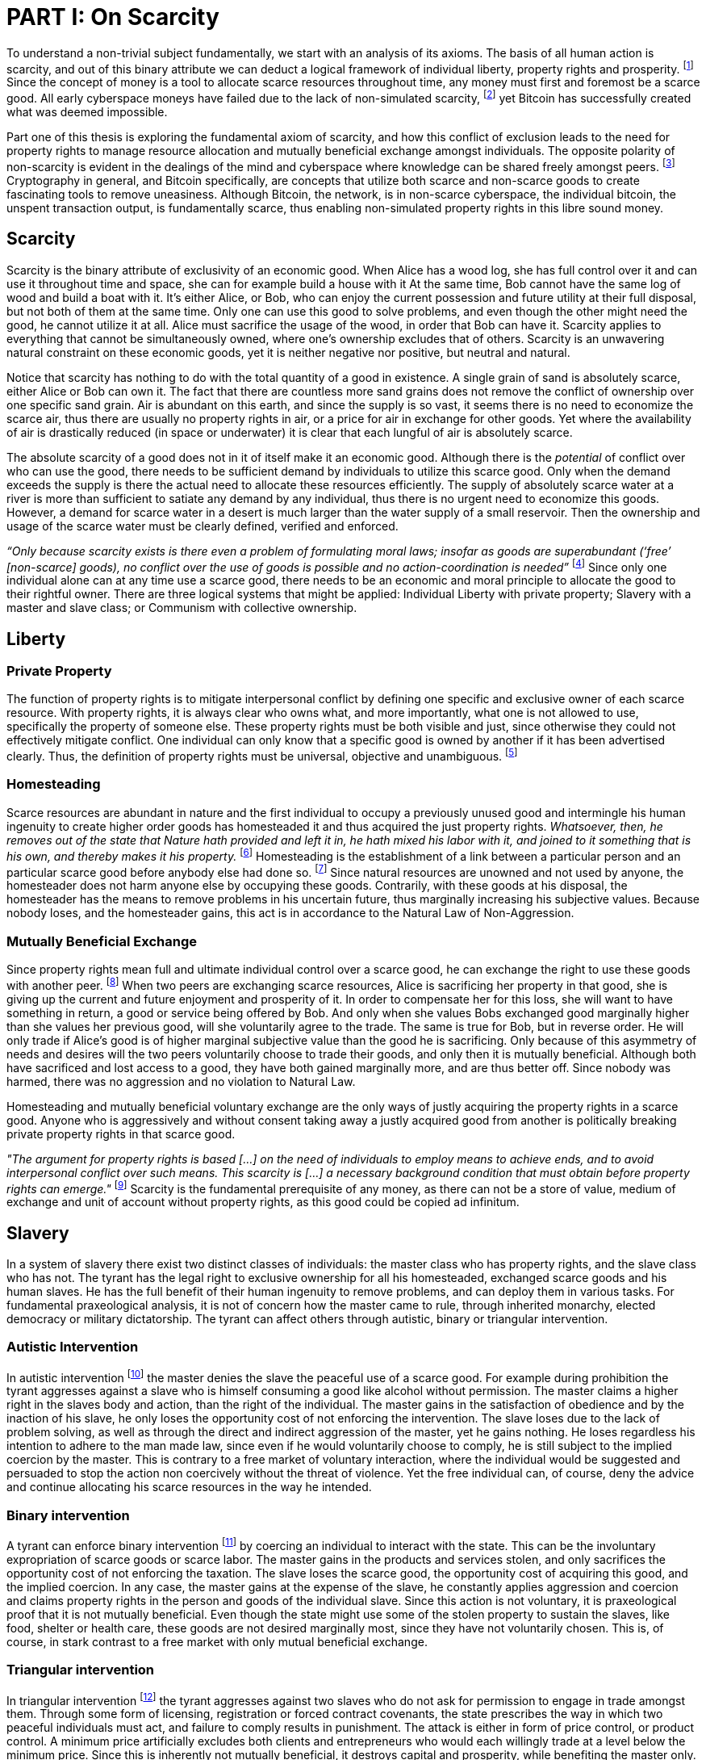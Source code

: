 = PART I: On Scarcity

To understand a non-trivial subject fundamentally, we start with an analysis of its axioms. The basis of all human action is scarcity, and out of this binary attribute we can deduct a logical framework of individual liberty, property rights and prosperity. footnote:[Mises, Human Action. 1949.] Since the concept of money is a tool to allocate scarce resources throughout time, any money must first and foremost be a scarce good. All early cyberspace moneys have failed due to the lack of non-simulated scarcity, footnote:[Lopp, Bitcoin and the Rise of the Cypherpunks. 2016.] yet Bitcoin has successfully created what was deemed impossible.

Part one of this thesis is exploring the fundamental axiom of scarcity, and how this conflict of exclusion leads to the need for property rights to manage resource allocation and mutually beneficial exchange amongst individuals. The opposite polarity of non-scarcity is evident in the dealings of the mind and cyberspace where knowledge can be shared freely amongst peers. footnote:[Hillebrand, Anarchy in Money and the chapter on Scarcity. 2018.] Cryptography in general, and Bitcoin specifically, are concepts that utilize both scarce and non-scarce goods to create fascinating tools to remove uneasiness. Although Bitcoin, the network, is in non-scarce cyberspace, the individual bitcoin, the unspent transaction output, is fundamentally scarce, thus enabling non-simulated property rights in this libre sound money.

== Scarcity

Scarcity is the binary attribute of exclusivity of an economic good. When Alice has a wood log, she has full control over it and can use it throughout time and space, she can for example build a house with it At the same time, Bob cannot have the same log of wood and build a boat with it. It's either Alice, or Bob, who can enjoy the current possession and future utility at their full disposal, but not both of them at the same time. Only one can use this good to solve problems, and even though the other might need the good, he cannot utilize it at all. Alice must sacrifice the usage of the wood, in order that Bob can have it. Scarcity applies to everything that cannot be simultaneously owned, where one's ownership excludes that of others. Scarcity is an unwavering natural constraint on these economic goods, yet it is neither negative nor positive, but neutral and natural. 

Notice that scarcity has nothing to do with the total quantity of a good in existence. A single grain of sand is absolutely scarce, either Alice or Bob can own it. The fact that there are countless more sand grains does not remove the conflict of ownership over one specific sand grain. Air is abundant on this earth, and since the supply is so vast, it seems there is no need to economize the scarce air, thus there are usually no property rights in air, or a price for air in exchange for other goods. Yet where the availability of air is drastically reduced (in space or underwater) it is clear that each lungful of air is absolutely scarce.

The absolute scarcity of a good does not in it of itself make it an economic good. Although there is the _potential_ of conflict over who can use the good, there needs to be sufficient demand by individuals to utilize this scarce good. Only when the demand exceeds the supply is there the actual need to allocate these resources efficiently. The supply of absolutely scarce water at a river is more than sufficient to satiate any demand by any individual, thus there is no urgent need to economize this goods. However, a demand for scarce water in a desert is much larger than the water supply of a small reservoir. Then the ownership and usage of the scarce water must be clearly defined, verified and enforced.

_“Only because scarcity exists is there even a problem of formulating moral laws; insofar as goods are superabundant (‘free’ [non-scarce] goods), no conflict over the use of goods is possible  and  no  action-coordination is needed”_ footnote:[Hoppe, Theory of Socialism and Capitalism, p.158, n.120. 1989.] Since only one individual alone can at any time use a scarce good, there needs to be an economic and moral principle to allocate the good to their rightful owner. There are three logical systems that might be applied: Individual Liberty with private property; Slavery with a master and slave class; or Communism with collective ownership.

== Liberty

=== Private Property

The function of property rights is to mitigate interpersonal conflict by defining one specific and exclusive owner of each scarce resource. With property rights, it is always clear who owns what, and more importantly, what one is not allowed to use, specifically the property of someone else. These property rights must be both visible and just, since otherwise they could not effectively mitigate conflict. One individual can only know that a specific good is owned by another if it has been advertised clearly. Thus, the definition of property rights must be universal, objective and unambiguous. footnote:[Hillebrand, Anarchy in Money, Chapter 1 on Natural Law. 2018.]

=== Homesteading

Scarce resources are abundant in nature and the first individual to occupy a previously unused good and intermingle his human ingenuity to create higher order goods has homesteaded it and thus acquired the just property rights. _Whatsoever, then, he removes out of the state that Nature hath provided and left it in, he hath mixed his labor with it, and joined to it something that is his own, and thereby makes it his property._ footnote:[Locke, The Two Treatises of Government. 1689.] Homesteading is the establishment of a link between a particular person and an particular scarce good before anybody else had done so. footnote:8[See Hoppe, The Economics and Ethics of Private Property: Chapter 13 On the Ultimate Justification of the Ethics of Private Property. 1993.] Since natural resources are unowned and not used by anyone, the homesteader does not harm anyone else by occupying these goods. Contrarily, with these goods at his disposal, the homesteader has the means to remove problems in his uncertain future, thus marginally increasing his subjective values. Because nobody loses, and the homesteader gains, this act is in accordance to the Natural Law of Non-Aggression. 

=== Mutually Beneficial Exchange

Since property rights mean full and ultimate individual control over a scarce good, he can exchange the right to use these goods with another peer. footnote:[See Rothbard, Man Economy and State With Power and Markets, Chapter 2 Part 4 Terms of Exchange. 1964.] When two peers are exchanging scarce resources, Alice is sacrificing her property in that good, she is giving up the current and future enjoyment and prosperity of it. In order to compensate her for this loss, she will want to have something in return, a good or service being offered by Bob. And only when she values Bobs exchanged good marginally higher than she values her previous good, will she voluntarily agree to the trade. The same is true for Bob, but in reverse order. He will only trade if Alice's good is of higher marginal subjective value than the good he is sacrificing. Only because of this asymmetry of needs and desires will the two peers voluntarily choose to trade their goods, and only then it is mutually beneficial. Although both have sacrificed and lost access to a good, they have both gained marginally more, and are thus better off. Since nobody was harmed, there was no aggression and no violation to Natural Law.

Homesteading and mutually beneficial voluntary exchange are the only ways of justly acquiring the property rights in a scarce good. Anyone who is aggressively and without consent taking away a justly acquired good from another is politically breaking private property rights in that scarce good. 

_"The argument for property rights is based [...] on the need of individuals to employ means to achieve ends, and to avoid interpersonal conflict over such means. This scarcity is [...] a necessary background condition that must obtain before property rights can emerge."_ footnote:[Kinsella, Against Intellectual Property, p. 40. 2008.] Scarcity is the fundamental prerequisite of any money, as there can not be a store of value, medium of exchange and unit of account without property rights, as this good could be copied ad infinitum.

== Slavery

In a system of slavery there exist two distinct classes of individuals: the master class who has property rights, and the slave class who has not. The tyrant has the legal right to exclusive ownership for all his homesteaded, exchanged scarce goods and his human slaves. He has the full benefit of their human ingenuity to remove problems, and can deploy them in various tasks. For fundamental praxeological analysis, it is not of concern how the master came to rule, through inherited monarchy, elected democracy or military dictatorship. The tyrant can affect others through autistic, binary or triangular intervention.

=== Autistic Intervention

In autistic intervention footnote:[See Rothbard, Power and Markets, Chapter 2 Fundamentals of Intervention. 1962.] the master denies the slave the peaceful use of a scarce good. For example during prohibition the tyrant aggresses against a slave who is himself consuming a good like alcohol without permission. The master claims a higher right in the slaves body and action, than the right of the individual. The master gains in the satisfaction of obedience and by the inaction of his slave, he only loses the opportunity cost of not enforcing the intervention. The slave loses due to the lack of problem solving, as well as through the direct and indirect aggression of the master, yet he gains nothing. He loses regardless his intention to adhere to the man made law, since even if he would voluntarily choose to comply, he is still subject to the implied coercion by the master. This is contrary to a free market of voluntary interaction, where the individual would be suggested and persuaded to stop the action non coercively without the threat of violence. Yet the free individual can, of course, deny the advice and continue allocating his scarce resources in the way he intended.

=== Binary intervention

A tyrant can enforce binary intervention footnote:[See Rothbard, Power and Markets, Chapter 4 Binary Intervention: Taxation and 5 Binary Intervention: Government Expenditures. 1962.] by coercing an individual to interact with the state. This can be the involuntary expropriation of scarce goods or scarce labor. The master gains in the products and services stolen, and only sacrifices the opportunity cost of not enforcing the taxation. The slave loses the scarce good, the opportunity cost of acquiring this good, and the implied coercion. In any case, the master gains at the expense of the slave, he constantly applies aggression and coercion and claims property rights in the person and goods of the individual slave. Since this action is not voluntary, it is praxeological proof that it is not mutually beneficial. Even though the state might use some of the stolen property to sustain the slaves, like food, shelter or health care, these goods are not desired marginally most, since they have not voluntarily chosen. This is, of course, in stark contrast to a free market with only mutual beneficial exchange.

=== Triangular intervention

In triangular intervention footnote:[See Rothbard, Power and Markets, Chapter 3 Triangular Intervention. 1962.] the tyrant aggresses against two slaves who do not ask for permission to engage in trade amongst them. Through some form of licensing, registration or forced contract covenants, the state prescribes the way in which two peaceful individuals must act, and failure to comply results in punishment. The attack is either in form of price control, or product control. A minimum price artificially excludes both clients and entrepreneurs who would each willingly trade at a level below the minimum price. Since this is inherently not mutually beneficial, it destroys capital and prosperity, while benefiting the master only. When manipulating the nature of production directly, rather than the terms of exchange, the building or sale of certain scarce goods is prohibited. Again, both client and entrepreneur are artificially prohibited from removing their problems and increasing their subjective marginal value scale, yet the master gains in the pleasure of submission.

== Communism

Communism is the utopia of shared ownership of scarce means of production. The workers shall collectively use the tools at their disposal to remove problems, from each according to his ability, to each according to his needs. footnote:[See Marx, Critique of the Gotha Program. 1875.] Yet this disregards the universal truth of exclusivity of scarce goods. The workers cannot collectively own the scarce means of production, since they are scarce, and thus only one individual at one time can use them. Communism neglects the need to allocate scarce resources throughout time, and thus inevitably will lead to capital destruction and misery. footnote:[See Mises, Socialism: An Economic and Sociological Analysis. 1951.] The ideal of sharing goods with others, although infeasible in the realm of scarcity, is not just doable, but desirable with non-scarce goods.

== Non-Scarcity

The polar opposite manifestation of scarcity is non-scarcity, goods that can be copied ad infinitum without degrading the quality of the original. footnote:[See Kinsella, Against Intellectual Property. 2008.] Due to this super-abundance these good are not subject to desire and choice, as they exist in superfluity, they gratify and also satisfy all desires which depend on their use. footnote:[See Fetter, Economic Principles, Chapter 1, §3. 1915.] They are non-exclusive, thus anyone who desires access and use, can gain this without taking it from another.

When based on her previous experiences Alice formulates a thought, and speaks this into existence to Bob, this information forces itself into Bob's possession. He can now contemplate what Alice is trying to convey and act upon the information. Bob has clearly gained possession and usage of a good, this can help him remove uneasiness and thus increase his subjective valuation. He only sacrificed the opportunity cost of listening to Alice, yet he may gain tremendously by this new knowledge. Alice maintains her "original" idea in mind, she can further think on it and share it with others and nothing has been taken away from her. Rather, she can now accumulate new information based on Bob's reaction and use this input to advance and refine the idea. _“When speaking words, they can be taken all to oneself, yet leave all to others and unless the memory fades away, everyone who can hear those words, can take them all and go on each separate way.”_ footnote:[Wills, St. Augustine, p. 145. 1999.]

== Libre Open Source Software

Early cypherpunks had a thorough understanding of the axiom of scarcity, and they strived to create a realm in cyberspace where non-scarce knowledge can be shared freely and without permission. Nobody could possibly own the 0's and 1's that make up the computer code, just as nobody could exclusively own a certain pattern of words or a specific number. Especially digital data can be copied at high speed with negligible computing costs, and shared across a global network of nodes. Anyone desiring access to a certain set of data can request a copy without decreasing the quality of the dataset of the originator. Should they add to this data the original author is free to request a copy of the expanded data set, which if granted results in a marginal benefit for the original author at little to no cost.

The rational conclusion of the non-exclusivity of software is that the user shall have full access to the source code, and that nobody has the right to aggress against him for copying and adapting the code. _"'Free Software' means that the user has the freedom to run, copy, distribute, study, change and improve the software."_ footnote:[Gnu Project, What is Free Software.] This implies the ability to run the program in whatever way possible and for whatever purpose, since regardless how the software is used, this is of no concern to the author. Changing the individual implementation of the software does not meddle with the copy of other peers, thus there is no harm in forking the code to solve a different task to that originally intended. The source code must be open and accessible in order for the user to study and verify what the computation is doing. This includes the ability to share the knowledge with whoever may request it, both the original, and the forked version. Only when the improvements to the code are made public can everyone benefit from them by updating their code, the right to learn and share what one learns with others.


== Fallacy of Intellectual Property

As there is no potential conflict of control, there is no need to organize the structure of production with these non-scarce goods, because any entrepreneur who would need the good to advance the process could simply copy it. There does not need to be a direct exchange, because the original creator does not give up anything, he still retains his version without sacrifice. _"But sharing isn't immoral — it's a moral imperative. Only those blinded by greed would refuse to let a friend make a copy."_ footnote:[Swartz, Guerilla Open Access Manifesto. 2008.] “These designs – the  recipes, the formulas, the ideologies – are the primary thing; they transform the original factors – both human and nonhuman – into means.”_ footnote:[Mises, Human Action, p. 142. 1949.]

Because there is no need to ration the allocation of non-scarce goods, property rights do not emerge. There is no individual ownership of ideas, recipes or music, rather, anyone who is interested can acquire and use this information without taking it from someone else. Information belongs in the universal field of knowledge from which any individual can draw everything needed to understand the truth and apply it in one's life. 

There are currently several different types of "intellectual property" [patents, licenses, non-disclosure agreements, ...]. They all claim that the "creator" of a specific idea, recipe or thought is to be the sole beneficiary of it. Anyone who is using this idea on its own, without the explicit consent of the "original thinker" is breaking their property rights and thus punishment is justified and desired. 

This line of reasoning is flawed on a fundamental level; all forms of intellectual creation are per definition non scarce, that is, when the information is shared with others, the "original" producer does not sacrifice the enjoyment of the thought. Precisely because there is no need for resource allocation, there is no need for property rights. IP thus attempts to introduce artificial scarcity in a place where nature has granted us non scarcity! It is aggression against the possibility of sharing new knowledge with anyone who needs it, without taking anything from anyone else. The knowledge differential in the hierarchy of peers increases and is thus more prone to attacks. This is an unnecessary limit on the prosperity which humans can achieve.

Furthermore, following this bogus claim to establish property rights where we do not need them, innocent individuals legitimate property rights get violated. Suppose Alice formulates the idea to bake an apple cake, and she registered her IP claim, when Bob independently formulates the same recipe he has not taken anything from Alice. Because Alice has the power of the State, she can enforce her IP claim and steal the cake from Bob. She has no property right whatsoever in the goods and services that Bob has produced on his own, yet with IP, she can justify her aggressions against a peaceful individual.

_"Natural scarcity is that which follows from the relationship between man and nature. Scarcity is natural when it is possible to conceive of it before any human, institutional, contractual arrangement. Artificial scarcity, on the other hand, is the outcome of such arrangements. Artificial scarcity can hardly serve as a justification for the legal framework that causes the scarcity. Such an argument would be completely circular. On the contrary, artificial scarcity itself needs a justification."_ footnote:[Bouckaert, What is Property? p. 793.] Thus, any form of "intellectual property", be it patents, copyrights or trademarks are completely unjustifiable monopolies of state aggression, privilege and censorship. They are evil to its fundamental core, since it introduces an artificial limit to the potential prosperity humankind might achieve, at the benefit of only a few, but at the expense of many. Those that violently enforce unjust intellectual property, assert control and ownership over someone else's property in scarce resources.

== Non-Scarcity of Cryptography

A cryptographic private key `x` is a very large random number, a piece of non-scarce information which can be copied endlessly without degrading the original. Anyone has the opportunity to independently discover this particular number, it is impossible to exclude others from doing so. Nobody can exclusively use, and thus own, a specific number, thus there are no property rights whatsoever in private keys. In cryptography a sufficiently random number can be gained by throwing dice, picking random pages of a book, or utilizing a cryptographically secure random number generator. Because the number field of 2^256 is so large, when one sufficiently random number is picked it can be assumed that nobody else has knowledge of this specific information.

Whoever has the knowledge of this private key can easily compute a corresponding public key `X` by using a cyclic group `G`, and a generator `g` of `G` to calculate `X = g^x`. Yet with knowledge of only the public key, it is computationally infeasible to reverse this operation and calculate the private key. Thus the public key can be shared with others, without revealing any part of the private key itself. In the Pretty Good Privacy protocol footnote:[Zimmermann. Pretty Good Privacy freeware software. 1991.], a static master public keys is used as a long term identity of the key holder. In Bitcoin however, the public key should be used only one time for one payment, and never reused across transactions. footnote:[Belcher. Bitcoin Wiki: Privacy, Address Reuse. 2018.]

To sign a message `m`, a random number `r` and a corresponding nonce `R = g^r`, as well as a hash `c = H(X,R,m)` are computed. The signature `σ` is the tuple `(R,s)` with the nonce `R` and `s = r + cx`. footnote:[Claus-Peter Schnorr. Efficient Signature Generation by Smart Cards. J. Cryptology, 4(3):161–174, 1991.] A signature can thus only be produced with knowledge of the private key `x` and the random nonce `r`, which are both generated at random in a huge number field. The verifier of the signature need only have knowledge of the public key `X`, the nonce commitment `R` and the part of the signature `s`. Only when the calculation of `g^s = RX^c` returns valid, can the signer have provable knowledge of the private key.

Asymmetric cryptography assumes that the creator of the private key can keep these bits hidden and occulted from anyone else. Only when this knowledge is exclusively available to the original creator is the signature a conclusive proof of the identity and intent of the original signer (the creator). However, when some other party copies the non-scarce private keys, he can easily compute an absolutely valid signature, that was not made by the original creator of the keys. It is extremely difficult to keep a private key in the exclusive control of one individual, thus in order to ensure a stable and working protocol, the secure storage and management of private keys is of utmost importance.

== Scarcity of UTXOs

A Bitcoin unspent transaction output [UTXO] can only be spend when the corresponding redeem script is returned valid, these conditions are expressed in the non-Turing-complete Bitcoin script language. At any time, a UTXO has only one script which commits to the spending conditions, the property boundry definitions of that bitcoin. Thus, there is a potential conflict over who can use this UTXO, it's either the script of Alice, or that of Bob. For example a pay-to-witness-public-key-hash [P2WPKH] UTXO can only be spent by he who has the knowledge of the committed private key and proves this with a valid signature. If a transaction is proposed with a wrong signature, then the script computes invalid, and the UTXO is thus not advanced to the next script. Possession of the non-scarce information is sufficient to use the absolutely scarce bitcoin. Although nobody owns information of the private key, its knowledge grants the right to own and use this specific coin. This excludes all those without the private key from using the UTXO, creating a potential conflict of control. Thus there is a need for resource allocation of the coins, which is done with the property rights defined in Bitcoin script.

Because the private key can be shared with others without taking the knowledge from someone else, the access rights to the bitcoin can also be shared. Multiple individuals can have knowledge of the same secret, and thus they have the means to provide a valid signature proof. However, with the single key P2WPKH script, only the first individual to broadcast a valid transaction (and have it committed to the timechain) has ultimate control over the bitcoin on chain. Many peers have potential control over the coin, yet only the first to act has the ultimate ownership of it. Thus, sharing the same private key with others is only a weak simulation of shared ownership.

Pay-to-witness-script-hash [P2WSH] transactions commit to more advanced scripts that can add complexity to the conditions that the spender needs to prove. Such a script could be a multi signature scheme, where `n` private keys are generated individually by different peers. Each peer has exclusive knowlege of their specific private key, and they compute and share the corresponding public key with their peers. A multi signature redeem script includes all of the `n` public keys, as well as the threshold number of `m` signatures required in order to spend the coin. `N` individuals can create their own unique private keys, however this piece of information alone is worthless, as it cannot create a valid signature script by itself. Only with the coordination of `m` individuals can the chain of digital signatures be advanced. This is non-simulated shared ownership of the scarce bitcoin which is cryptographically proven and cannot be broken.

=== Double Spending is the Non-Scarcity

A double spend is the aspect of a digital asset to be able to be sent several times to different individuals. First, Alice initiates a transaction to Bob, and later, she sends the same asset to Charlie; this is an asset that can be double spent, a non-scarce good that is non-exclusive. The main issue is to find a common state of the most recent property right definitions, this challenge can be seen to be a narrow version of the Byzantines Generals Problem. Bitcoin solves this computer science problem in a decentralized trustless manner.

The ability to spend the same good twice means that Alice can give a good to Bob, without sacrificing the possession and usage of that good. Thus, this good is non scarce and does not require property rights to allocate resources. Any non scarce good can thus be double spent, while this is impossible for any scarce asset.


=== Bitcoin Halving and Scarcity

Every 210 000 blocks, the issuance rate of new bitcoin in the coin base transaction is halved from the original 50 bitcoin reward. Full nodes will not allow any block that has a coin base reward larger than the halved amount. This means that over time, the stock to flow ratio increases exponentially, until it reaches infinity in the year 2141. It is important to differentiate that this does not at all affect the scarcity of bitcoin. Regardless the quantity of total money supply, one UTXO can only be spend by the one defined script. This is true in the case of a total money supply of 50, 21 million or 84 billion bitcoin. The axiomatic importance is the fact that one UTXO can only be spend by one script, and not two different scripts at the same time. Scarcity is what is needed in order to make a monetary asset possible in the first place. For a medium of exchange, the total supply of money is completely irrelevant, since prices will simply adjust to reflect the market demand of holding money in percentage to the total money supply. footnote:[Hillebrand. Anarchy in Money: Money Supply and Inflation. 2018.]
